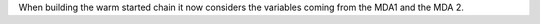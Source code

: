 When building the warm started chain it now considers the variables coming from the MDA1 and the MDA 2.
